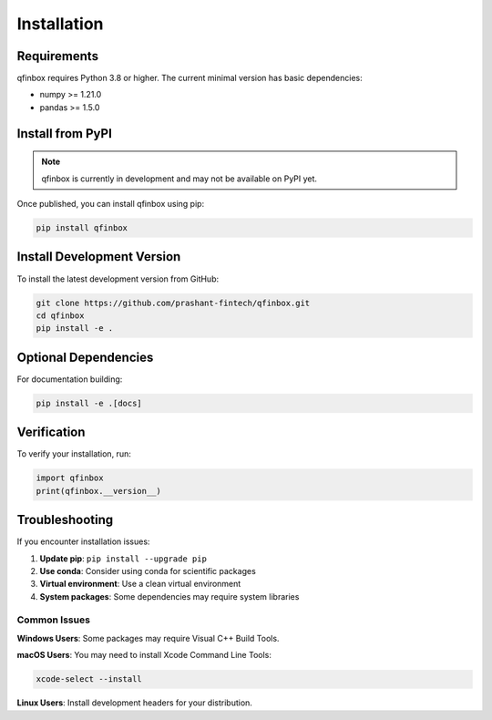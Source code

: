 Installation
============

Requirements
------------

qfinbox requires Python 3.8 or higher. The current minimal version has basic dependencies:

* numpy >= 1.21.0
* pandas >= 1.5.0

Install from PyPI
-----------------

.. note::
   qfinbox is currently in development and may not be available on PyPI yet.

Once published, you can install qfinbox using pip:

.. code-block:: bash

    pip install qfinbox

Install Development Version
---------------------------

To install the latest development version from GitHub:

.. code-block:: bash

    git clone https://github.com/prashant-fintech/qfinbox.git
    cd qfinbox
    pip install -e .

Optional Dependencies
---------------------

For documentation building:

.. code-block:: bash

    pip install -e .[docs]

Verification
------------

To verify your installation, run:

.. code-block:: python

    import qfinbox
    print(qfinbox.__version__)

Troubleshooting
---------------

If you encounter installation issues:

1. **Update pip**: ``pip install --upgrade pip``
2. **Use conda**: Consider using conda for scientific packages
3. **Virtual environment**: Use a clean virtual environment
4. **System packages**: Some dependencies may require system libraries

Common Issues
~~~~~~~~~~~~~

**Windows Users**: Some packages may require Visual C++ Build Tools.

**macOS Users**: You may need to install Xcode Command Line Tools:

.. code-block:: bash

    xcode-select --install

**Linux Users**: Install development headers for your distribution.
